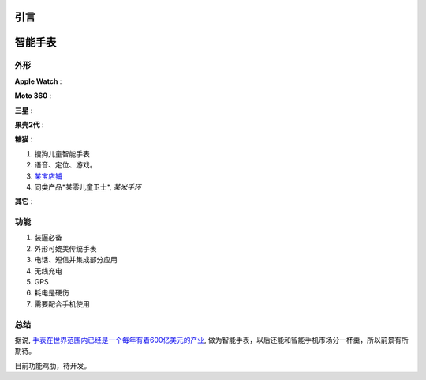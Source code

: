 
引言
====



智能手表
========

外形
----

**Apple Watch** :

.. image:: images/apple_watch.jpg

**Moto 360** :

.. image:: images/moto360.jpg

**三星** :

.. image:: images/gear_s.jpg

**果壳2代** :

.. image:: images/guokr2.jpg

**糖猫** :

#. 搜狗儿童智能手表
#. 语音、定位、游戏。
#. `某宝店铺 <http://detail.tmall.com/item.htm?spm=a230r.1.14.1.qiHh6w&id=42973807143&abbucket=4>`_
#. 同类产品*某零儿童卫士*, *某米手环*

**其它** :

.. image:: images/based_on_android_watch.jpg
.. image:: images/android_wear_watch.jpg
.. image:: images/asus_zenwatch.jpg


功能
----

#. 装逼必备
#. 外形可媲美传统手表
#. 电话、短信并集成部分应用
#. 无线充电
#. GPS
 

#. 耗电是硬伤
#. 需要配合手机使用

总结
----

据说, `手表在世界范围内已经是一个每年有着600亿美元的产业 <http://www.36kr.com/p/204427.html>`_,
做为智能手表，以后还能和智能手机市场分一杯羹，所以前景有所期待。

目前功能鸡肋，待开发。


